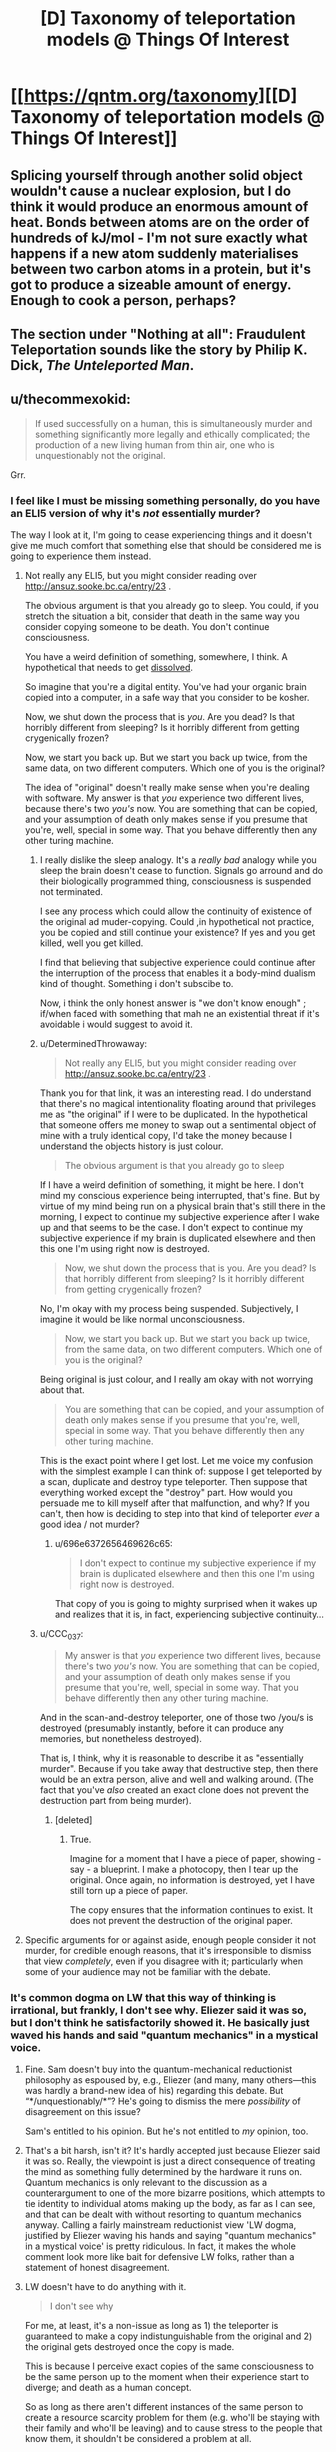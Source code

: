 #+TITLE: [D] Taxonomy of teleportation models @ Things Of Interest

* [[https://qntm.org/taxonomy][[D] Taxonomy of teleportation models @ Things Of Interest]]
:PROPERTIES:
:Author: alexanderwales
:Score: 16
:DateUnix: 1466904336.0
:DateShort: 2016-Jun-26
:END:

** Splicing yourself through another solid object wouldn't cause a nuclear explosion, but I do think it would produce an enormous amount of heat. Bonds between atoms are on the order of hundreds of kJ/mol - I'm not sure exactly what happens if a new atom suddenly materialises between two carbon atoms in a protein, but it's got to produce a sizeable amount of energy. Enough to cook a person, perhaps?
:PROPERTIES:
:Author: Chronophilia
:Score: 5
:DateUnix: 1466947445.0
:DateShort: 2016-Jun-26
:END:


** The section under *"Nothing at all": Fraudulent Teleportation* sounds like the story by Philip K. Dick, /The Unteleported Man/.
:PROPERTIES:
:Author: xamueljones
:Score: 3
:DateUnix: 1466956041.0
:DateShort: 2016-Jun-26
:END:


** u/thecommexokid:
#+begin_quote
  If used successfully on a human, this is simultaneously murder and something significantly more legally and ethically complicated; the production of a new living human from thin air, one who is unquestionably not the original.
#+end_quote

Grr.
:PROPERTIES:
:Author: thecommexokid
:Score: 13
:DateUnix: 1466906855.0
:DateShort: 2016-Jun-26
:END:

*** I feel like I must be missing something personally, do you have an ELI5 version of why it's /not/ essentially murder?

The way I look at it, I'm going to cease experiencing things and it doesn't give me much comfort that something else that should be considered me is going to experience them instead.
:PROPERTIES:
:Author: DeterminedThrowaway
:Score: 8
:DateUnix: 1466929959.0
:DateShort: 2016-Jun-26
:END:

**** Not really any ELI5, but you might consider reading over [[http://ansuz.sooke.bc.ca/entry/23]] .

The obvious argument is that you already go to sleep. You could, if you stretch the situation a bit, consider that death in the same way you consider copying someone to be death. You don't continue consciousness.

You have a weird definition of something, somewhere, I think. A hypothetical that needs to get [[http://lesswrong.com/lw/of/dissolving_the_question/][dissolved]].

So imagine that you're a digital entity. You've had your organic brain copied into a computer, in a safe way that you consider to be kosher.

Now, we shut down the process that is /you/. Are you dead? Is that horribly different from sleeping? Is it horribly different from getting crygenically frozen?

Now, we start you back up. But we start you back up twice, from the same data, on two different computers. Which one of you is the original?

The idea of "original" doesn't really make sense when you're dealing with software. My answer is that /you/ experience two different lives, because there's two /you's/ now. You are something that can be copied, and your assumption of death only makes sense if you presume that you're, well, special in some way. That you behave differently then any other turing machine.
:PROPERTIES:
:Author: traverseda
:Score: 5
:DateUnix: 1466931968.0
:DateShort: 2016-Jun-26
:END:

***** I really dislike the sleep analogy. It's a /really bad/ analogy while you sleep the brain doesn't cease to function. Signals go arround and do their biologically programmed thing, consciousness is suspended not terminated.

I see any process which could allow the continuity of existence of the original ad muder-copying. Could ,in hypothetical not practice, you be copied and still continue your existence? If yes and you get killed, well you get killed.

I find that believing that subjective experience could continue after the interruption of the process that enables it a body-mind dualism kind of thought. Something i don't subscibe to.

Now, i think the only honest answer is "we don't know enough" ; if/when faced with something that mah ne an existential threat if it's avoidable i would suggest to avoid it.
:PROPERTIES:
:Author: Zeikos
:Score: 9
:DateUnix: 1466941733.0
:DateShort: 2016-Jun-26
:END:


***** u/DeterminedThrowaway:
#+begin_quote
  Not really any ELI5, but you might consider reading over [[http://ansuz.sooke.bc.ca/entry/23]] .
#+end_quote

Thank you for that link, it was an interesting read. I do understand that there's no magical intentionality floating around that privileges me as "the original" if I were to be duplicated. In the hypothetical that someone offers me money to swap out a sentimental object of mine with a truly identical copy, I'd take the money because I understand the objects history is just colour.

#+begin_quote
  The obvious argument is that you already go to sleep
#+end_quote

If I have a weird definition of something, it might be here. I don't mind my conscious experience being interrupted, that's fine. But by virtue of my mind being run on a physical brain that's still there in the morning, I expect to continue my subjective experience after I wake up and that seems to be the case. I don't expect to continue my subjective experience if my brain is duplicated elsewhere and then this one I'm using right now is destroyed.

#+begin_quote
  Now, we shut down the process that is you. Are you dead? Is that horribly different from sleeping? Is it horribly different from getting crygenically frozen?
#+end_quote

No, I'm okay with my process being suspended. Subjectively, I imagine it would be like normal unconsciousness.

#+begin_quote
  Now, we start you back up. But we start you back up twice, from the same data, on two different computers. Which one of you is the original?
#+end_quote

Being original is just colour, and I really am okay with not worrying about that.

#+begin_quote
  You are something that can be copied, and your assumption of death only makes sense if you presume that you're, well, special in some way. That you behave differently then any other turing machine.
#+end_quote

This is the exact point where I get lost. Let me voice my confusion with the simplest example I can think of: suppose I get teleported by a scan, duplicate and destroy type teleporter. Then suppose that everything worked except the "destroy" part. How would you persuade me to kill myself after that malfunction, and why? If you can't, then how is deciding to step into that kind of teleporter /ever/ a good idea / not murder?
:PROPERTIES:
:Author: DeterminedThrowaway
:Score: 9
:DateUnix: 1466941254.0
:DateShort: 2016-Jun-26
:END:

****** u/696e6372656469626c65:
#+begin_quote
  I don't expect to continue my subjective experience if my brain is duplicated elsewhere and then this one I'm using right now is destroyed.
#+end_quote

That copy of you is going to mighty surprised when it wakes up and realizes that it is, in fact, experiencing subjective continuity...
:PROPERTIES:
:Author: 696e6372656469626c65
:Score: -2
:DateUnix: 1466958140.0
:DateShort: 2016-Jun-26
:END:


***** u/CCC_037:
#+begin_quote
  My answer is that /you/ experience two different lives, because there's two /you's/ now. You are something that can be copied, and your assumption of death only makes sense if you presume that you're, well, special in some way. That you behave differently then any other turing machine.
#+end_quote

And in the scan-and-destroy teleporter, one of those two /you/s is destroyed (presumably instantly, before it can produce any memories, but nonetheless destroyed).

That is, I think, why it is reasonable to describe it as "essentially murder". Because if you take away that destructive step, then there would be an extra person, alive and well and walking around. (The fact that you've /also/ created an exact clone does not prevent the destruction part from being murder).
:PROPERTIES:
:Author: CCC_037
:Score: 3
:DateUnix: 1467021359.0
:DateShort: 2016-Jun-27
:END:

****** [deleted]
:PROPERTIES:
:Score: 2
:DateUnix: 1467021492.0
:DateShort: 2016-Jun-27
:END:

******* True.

Imagine for a moment that I have a piece of paper, showing - say - a blueprint. I make a photocopy, then I tear up the original. Once again, no information is destroyed, yet I have still torn up a piece of paper.

The copy ensures that the information continues to exist. It does not prevent the destruction of the original paper.
:PROPERTIES:
:Author: CCC_037
:Score: 5
:DateUnix: 1467027566.0
:DateShort: 2016-Jun-27
:END:


**** Specific arguments for or against aside, enough people consider it not murder, for credible enough reasons, that it's irresponsible to dismiss that view /completely/, even if you disagree with it; particularly when some of your audience may not be familiar with the debate.
:PROPERTIES:
:Author: Quillwraith
:Score: 1
:DateUnix: 1467125988.0
:DateShort: 2016-Jun-28
:END:


*** It's common dogma on LW that this way of thinking is irrational, but frankly, I don't see why. Eliezer said it was so, but I don't think he satisfactorily showed it. He basically just waved his hands and said "quantum mechanics" in a mystical voice.
:PROPERTIES:
:Author: LiteralHeadCannon
:Score: 11
:DateUnix: 1466910382.0
:DateShort: 2016-Jun-26
:END:

**** Fine. Sam doesn't buy into the quantum-mechanical reductionist philosophy as espoused by, e.g., Eliezer (and many, many others---this was hardly a brand-new idea of his) regarding this debate. But “*/unquestionably/*”? He's going to dismiss the mere /possibility/ of disagreement on this issue?

Sam's entitled to his opinion. But he's not entitled to /my/ opinion, too.
:PROPERTIES:
:Author: thecommexokid
:Score: 12
:DateUnix: 1466921559.0
:DateShort: 2016-Jun-26
:END:


**** That's a bit harsh, isn't it? It's hardly accepted just because Eliezer said it was so. Really, the viewpoint is just a direct consequence of treating the mind as something fully determined by the hardware it runs on. Quantum mechanics is only relevant to the discussion as a counterargument to one of the more bizarre positions, which attempts to tie identity to individual atoms making up the body, as far as I can see, and that can be dealt with without resorting to quantum mechanics anyway. Calling a fairly mainstream reductionist view 'LW dogma, justified by Eliezer waving his hands and saying "quantum mechanics" in a mystical voice' is pretty ridiculous. In fact, it makes the whole comment look more like bait for defensive LW folks, rather than a statement of honest disagreement.
:PROPERTIES:
:Author: AugSphere
:Score: 9
:DateUnix: 1466931686.0
:DateShort: 2016-Jun-26
:END:


**** LW doesn't have to do anything with it.

#+begin_quote
  I don't see why
#+end_quote

For me, at least, it's a non-issue as long as 1) the teleporter is guaranteed to make a copy indistunguishable from the original and 2) the original gets destroyed once the copy is made.

This is because I perceive exact copies of the same consciousness to be the same person up to the moment when their experience start to diverge; and death as a human concept\illusion.

So as long as there aren't different instances of the same person to create a resource scarcity problem for them (e.g. who'll be staying with their family and who'll be leaving) and to cause stress to the people that know them, it shouldn't be considered a problem at all.
:PROPERTIES:
:Author: OutOfNiceUsernames
:Score: 7
:DateUnix: 1466913314.0
:DateShort: 2016-Jun-26
:END:


**** [deleted]
:PROPERTIES:
:Score: 2
:DateUnix: 1466932766.0
:DateShort: 2016-Jun-26
:END:

***** It's interesting to me that people are answering the question of "is the teleported thing you" when what Sam said was "it is unquestionably not the original". You can make an argument that the term "original" is meaningless here, but I'm skeptical that you can make the argument that the copy is "the original".
:PROPERTIES:
:Author: alexanderwales
:Score: 3
:DateUnix: 1466976021.0
:DateShort: 2016-Jun-27
:END:

****** Contextually, it looks like he's saying it's not the original person, and thus is a different person. I'd argue that it's trivially a different set of atoms (and a different instance of the person) but that it isn't necessarily a different person.
:PROPERTIES:
:Author: Quillwraith
:Score: 2
:DateUnix: 1467126334.0
:DateShort: 2016-Jun-28
:END:


** Okay, so there's a big debate going on in the comments here about whether destructive teleportation counts as murder. I'm going to weigh in and, if not settle the debate, at least get everyone on the same page (hopefully). So, here we go:

The main thrust of this debate (as I see it) is that some people are convinced destructive teleportation results in subjective death, whereas others disagree. So let's take a look at what sort of reasons one might have to take this stance (that destructive teleportation == death).

It seems to me that this position basically boils down to a very simple assertion: that there are certain things that are essential to your identity (fairly uncontroversial), and that destructive teleportation fails to preserve one or more of these things (somewhat more controversial). But what are these things? Well, there have been a bunch of philosophical debates on what constitutes identity, and I don't want to retread that ground, but luckily we don't have to: since we're just talking about the question of whether teleportation preserves identity (and not what identity is as a whole), all we have to do is look at what teleportation does /not/ preserve and ask ourselves if one of the things it doesn't preserve is central to identity. So, what does teleportation not preserve about you?

1. It doesn't preserve your physical location (it'd be kind of dumb if it did, since that would remove the whole point of teleporting).
2. It doesn't preserve the particles making up your body.

And... that's it. So far as I can tell, those two things (your physical location, and the identity of the particles in your body) are the /only/ things about you that destructive, "scan-and-reconstruct" teleportation fails to keep the same. So with that out of way, the obvious next question is: is your identity tied to one of those things? If the answer is "no", then clearly destructive teleportation does /not/ fail to preserve your identity, and it cannot be considered death. If the answer is "yes", then scanning someone through a destructive teleporter should rightly be considered murder.

Well, first off, I imagine most people would be hard-pressed to argue that physical /location/ is a key ingredient to identity; if I walk down to the Starbucks across the street, am I a different person? Probably not. (Some people might argue that I formed new memories in the process of doing so, so technically I /would/ be a different person. My response to these people would be to [[http://lesswrong.com/lw/bwp/please_dont_fight_the_hypothetical/][flip them the bird]].)

So that leaves us with the other thing that destructive teleportation fails to preserve: the particles making up your body. There are a number of ways to reply to this, not least of which is the fact that [[http://lesswrong.com/lw/qx/timeless_identity/][at the most fundamental level, there seems to be no such thing as "distinct particles"]]. But even if you don't accept this (although you should!), it's common knowledge that [[http://content.time.com/time/magazine/article/0,9171,936455,00.html][98% of the atoms in your body get replaced by new atoms every... single... year]]. If you consider yourself the same person as you were last year, then you shouldn't have any problem with destructive teleportation. (People who don't consider themselves the same person as they were last year because they made a New Year's Resolution or something get the finger again.)

So it seems we've reached a conclusion. Unless I missed something in my list of things that teleportation does not preserve (quite a short list, all things considered, so maybe I have), or else you have a perverse theory of identity that relies somehow on physical location and/or identity of particles (and also you reject quantum mechanics), /destructive teleportation is not death/. This seems like a fairly airtight conclusion to me. Anyone want to try and poke holes in it? I welcome arguments.
:PROPERTIES:
:Author: 696e6372656469626c65
:Score: 5
:DateUnix: 1466960821.0
:DateShort: 2016-Jun-26
:END:

*** I am the one who started said argument, so I'm obviously on your side here, but I suspect some people might find "98% of my atoms are replaced gradually over the course of a year" and "100% of my atoms are replaced simultaneously all at once" to be a false equivalency. I don't think this objection is defensible, but I would still anticipate hearing it.
:PROPERTIES:
:Author: thecommexokid
:Score: 4
:DateUnix: 1466964822.0
:DateShort: 2016-Jun-26
:END:

**** First off, thanks for bringing up a new objection, even if you don't think it's very defensible; engaging with counterarguments is important in my opinion. That being said, I do agree with you: I don't think the objection is very defensible either.

The way I see it, either you have a conception of identity tied to your atoms or you don't. If you do, I fail to see how the passage of time would play a role: with a 2% retainment rate, sooner or later you're going to lose all the atoms in your body (around once every 16 years on average)--and once that happens, you're not "you" anymore, regardless of how much time passed during the intervening period. In other words, unless I'm missing something, there should be no difference between gradually losing all the atoms in your body, and losing all of them at once, at least in most particle-based theories of identity.

The only theory of identity I could see in which the objection you brought up could possibly play a role is one in which your "identity" slowly "spreads" from your old atoms to your new atoms, kind of like an infection, so that by the end of the year, the new atoms are as much "you" as your old atoms were. In this case, personal continuity is maintained over the course of a normal life, but if you go through a "scan-and-reconstruct" teleporter, there are no old "you" atoms to "infect" the new ones. Gradual changes would be legitimately different from abrupt changes in this case, and thus the objection you brought up would be valid under this theory of identity.

However, despite it working out in this particular case, this particular theory of identity I just described strikes me as inelegant and /ad hoc/ (not to mention ill-motivated), and I would be extremely surprised if anyone seriously held /that/ as their theory of identity. If anyone here /does/ subscribe to the theory I just described, please let me know; I have a few questions I'd like to ask you...

*EDIT:* There's also the quantum-mechanical argument I [[http://lesswrong.com/lw/qx/timeless_identity/][linked to]] in my original comment, which just invalidates the whole affair, so yeah.
:PROPERTIES:
:Author: 696e6372656469626c65
:Score: 1
:DateUnix: 1466981622.0
:DateShort: 2016-Jun-27
:END:

***** u/CCC_037:
#+begin_quote
  with a 2% retainment rate, sooner or later you're going to lose all the atoms in your body (around once every 16 years on average)
#+end_quote

I'm not sure that that holds. It seems to implicitly assume that the molecules that stay or vanish are chosen at random.

But consider the skull. My skull is unquestionably a part of me; but, though I'm not a biologist, I would be very surprised if parts of the solid bone were somehow being continually replaced.

Saying "98% of my atoms are replaced over the course of the year" does not contradict the possible statement that (say) "1% of my atoms are never replaced".

(Mind you, I don't really tie my identity to my skull.)
:PROPERTIES:
:Author: CCC_037
:Score: 3
:DateUnix: 1467020674.0
:DateShort: 2016-Jun-27
:END:

****** I know this is a bit late but our bones are actually replaced quite frequently as the body breaks down parts and then replaces them effectively regulating bone mass. It is actually why astronauts suffer sever bone loss as the "weightlessness" causes the "useless" calcium to be reabsorbed into the blood to either be reused elsewhere or removed from the body. This process occurs because we are constantly replacing old "dead" or damaged cells through out our body including our bones. Though once again I would agree we are not tied to our individual cells as we are constantly changing and adapting

The only form of teleportation that is somewhat realistic is quantum entanglement where two particles can interact with each other regardless of distance. However this model at least as it has been tested theoretically and more recently in laboratory experiments where scientists have teleported a individual particles states from lab to lab, this teleportation still requires information exchange at the speed of light thus doesn't solve any FTL problems and more over the link can easily be broken due to interaction with other particles thus explaining why it is only really feasible on the scale of atoms.
:PROPERTIES:
:Author: Dragrath
:Score: 2
:DateUnix: 1467162820.0
:DateShort: 2016-Jun-29
:END:

******* u/CCC_037:
#+begin_quote
  I know this is a bit late but our bones are actually replaced quite frequently as the body breaks down parts and then replaces them effectively regulating bone mass. It is actually why astronauts suffer sever bone loss as the "weightlessness" causes the "useless" calcium to be reabsorbed into the blood to either be reused elsewhere or removed from the body.
#+end_quote

...huh. I did not know that, but when you put it that way, it meshes well with my poor existing knowledge of biology and therefore seems plausible.

#+begin_quote
  The only form of teleportation that is somewhat realistic is quantum entanglement where two particles can interact with each other regardless of distance. However this model at least as it has been tested theoretically and more recently in laboratory experiments where scientists have teleported a individual particles states from lab to lab, this teleportation still requires information exchange at the speed of light thus doesn't solve any FTL problems and more over the link can easily be broken due to interaction with other particles thus explaining why it is only really feasible on the scale of atoms.
#+end_quote

I'm pretty sure that's a case of reading a particle's state at one location and impressing that state on a particle at another location. So, even if the feasibility problems are solved on a multiple-atom scale, it's still different particles on either end.
:PROPERTIES:
:Author: CCC_037
:Score: 1
:DateUnix: 1467188895.0
:DateShort: 2016-Jun-29
:END:


*** To me it looks like you made a well-formulated argument as for why constituting out of an assuredly different... 'hardware'/'unit'/'vessel' (in lack of better terms) should not be considered as having died. While your arguments are quite good, you focus too much on the axiom that the copy is identical. Any such reconstruction is bound to introduce slight errors if the technology existed in reality. Why I bring this up is not because it disproves your arguments (if it did, it would just be the kind of stuff you want to flip the bird at), because it really doesn't. I bring this up because you are not far from addressing this issue with your existing arguments.

Even when not focusing on the specific particles, a body that is different to a lesser degree should still be considered identical in the perspective of human identity. If the change was major, such as changing ones fitness, then sure there would be a debate to be held. But for example slightly elevated iron-levels in the blood? I would argue that you don't become a different person just because you eat (and as has been mentioned before, lets ignore the fact you gained new memories and say you ate something in a fraction of a second without realizing), so minor errors to the vessel should be tolerable on this topic.

However, that was just an aside to what I actually wanted to address. And this is a proper flaw in your argumentation. What you are trying to argue is that just because you still exist, you can't have died. However, let me give you a hypothetical:

#+begin_quote
  You enter the teleporter, get scanned and subsequently reconstructed elsewhere. However! The destruction of the... 'original' somehow went wrong. Now there are two of you in existence. Is it really not murder just because you would still exist? And following the same reasoning, is it really not murder when the automated destruction works?
#+end_quote

I would argue that no, it is in fact murder. What is happening is that a sentient being, albeit one which is identical to another, is removed from existence. One that would continue to exist had it not been destroyed. The question should not be whether it is murder or not, but rather whether such murder is moral or not.

I would argue that yes, it is moral. Rather, not killing the copy would just create too many complications (shoutout to [[/u/LiteralHeadCannon]] s comment about legal complications to ownership), be they legal, moral, logistic, or simply the fact that the person wanted to /teleport/ and still finds themselves at the source, probably trying again and again making the mess bigger.

In a similar fashion, how would one consider teleportation where the scan itself destroys the subject simply from it being a necessity for it to function? There will never be a copy killed after the teleportation which could have been given the right to live on (and this is the important difference), so my intuitive answer would be that no, its not murder.

However, if one considers the fact that there is a brief moment of time in-between the scan and the reconstruction (or even between the moment you die and the end of the scan, so 'you' don't even exist in its memory banks all of this period of time) where the subject simply does not exist due to being obliterated by the teleporter, is it not a fact that for at least a period of time it murdered you? Is what it is doing not effectively actually killing you and subsequently resurrecting you, except at another location. Again, morally I don't see any issues with such a murder (only a concept of souls would really make it a possible issue).

But what if the teleporter malfunctions and doesn't resurrect you until a significant amount of time later? Is it about as morally wrong as a cab-driver arbitrarily deciding on forcing you on a 1-hour trip around town (without taxing you extra)? Or is there bigger moral implications in ceasing to exist for a significant period of time? What if it is significant enough to not be a mere inconvenience and rather something like decades?
:PROPERTIES:
:Author: feha92
:Score: 2
:DateUnix: 1466995602.0
:DateShort: 2016-Jun-27
:END:

**** Well, there are a few differences: The cab driver was specified to have made a choice, where as the teleporter was said to be an accident. While in the cab you are probably conscious, and you also age during it, where as mid-teleport you aren't conscious and don't age, but on the whole, they are pretty similar, at least for an hour long duration
:PROPERTIES:
:Author: SoundLogic2236
:Score: 1
:DateUnix: 1467037283.0
:DateShort: 2016-Jun-27
:END:


*** One of the issues that gets brought up outside this sort of rationalist arena has to do with souls./Purely as a thought-experiment/, let us suppose hypothetically that identity resides in some "nonphysical" entity that has escaped our detection. Immediately we find that exactly the same problem exists regarding destructive teleportation. While the conventional stance is certainly "you died; therefore your soul departed; therefore what arrived at point B is just a copy", one could just as easily argue "your soul is the important part; it is not tied to the body; so barring experimental signs of degeneration we can presume it transmigrated".

The point of this is that questions of reductionism would seem to be a red herring, since reductionist and nonreductionist hypotheses lead to equally equivocal results. In short, a new approach is needed.
:PROPERTIES:
:Author: Mabus101
:Score: 2
:DateUnix: 1467052842.0
:DateShort: 2016-Jun-27
:END:


*** For me, the critical point is that, assuming the most convenient form of the technology, after the initial scan, there is no technical problem with producing multiple copies of the original person. In that case, which copy inherits the original's identity? If the answer is "all of them", it's not a very useful concept of identity, and it seems like the only alternative is "none of them, the original was destroyed".
:PROPERTIES:
:Author: LiteralHeadCannon
:Score: 1
:DateUnix: 1466967022.0
:DateShort: 2016-Jun-26
:END:

**** u/696e6372656469626c65:
#+begin_quote
  If the answer is "all of them", it's not a very useful concept of identity,
#+end_quote

I'm not sure what you mean by "useful" here. If you intend "useful" to mean "capable of distinguishing functionally identical copies", then yes, any theory of identity unable to do so would be classified as useless by definition--but I see no reason to define "useful" that way.
:PROPERTIES:
:Author: 696e6372656469626c65
:Score: 2
:DateUnix: 1466980423.0
:DateShort: 2016-Jun-27
:END:

***** You teleport to your hometown. Due to a clerical error, two of you show up. Who owns your house there?
:PROPERTIES:
:Author: LiteralHeadCannon
:Score: 1
:DateUnix: 1466980814.0
:DateShort: 2016-Jun-27
:END:

****** Philosophically speaking? Both. I agree there's certainly some logistical issues here, of course, as well as legal and ethical, but philosophy-wise I'm not seeing much of a problem here. More generally, I feel there's a difference between questions of what /is/ and questions of what should be /done/ about it; your question seems to fall into the latter category, whereas I'm primarily concerned with the former.
:PROPERTIES:
:Author: 696e6372656469626c65
:Score: 2
:DateUnix: 1466981785.0
:DateShort: 2016-Jun-27
:END:


****** You buy a house. Due to a clerical error, the house was double sold, and both transactions occurred at the same time. "More people instances have a claim to a house than there are instances of the house" is a problem in general. This is a reason why one would probably want the teleporter to disintegrate-however many mes I want to exist, it is unlikely that it is the exact number of times I've teleported. And if too many mes exist there are logistic issues.
:PROPERTIES:
:Author: SoundLogic2236
:Score: 2
:DateUnix: 1467031644.0
:DateShort: 2016-Jun-27
:END:


**** Things like housing deeds are tied to your legal identity, which is not necessarily the same as your philosophical identity. Anybody with a similar enough appearance and some of your memories and possessions could take over your legal identity, even without complete cloning.

Philosophical identity is an important concept for certain issues, chiefly moral ones. In practice, the concept is never actually used; all we have are heuristic substitutes, as it is impossible to prove even to yourself that your philosophical identity is consistent let alone to prove it to somebody who does not have your memories and consciousness.

When you add cloning to the equation, philosophical identity is a rooted tree. Branches diverge from their common node, perhaps iteratively. If you also include overwriting brain states then it's a directed acyclic graph.

I think the /Dollhouse/-style brain overwrite system is actually quite an illuminating thought experiment when it comes to philosphical identity, even more so than cloning.

Questions on that topic:

1. If brain A is overwritten by brain B, does brain A inherit the philosophical identity of brain B?
2. What if you upload your brain to a blank slate, e.g. a brain-dead clone body, a robot, or a data-stream?
3. If your current brain is overwritten by a copy of your brain from ten years ago, are you still current!you? If not, are you ten-years-ago!you, or are you a new thing entirely?
4. What if it isn't ten years ago, but ten seconds? Ten yoctoseconds (10−23 seconds)? One Planck time?
5. More generally, what is the smallest externally enforced brain change that you would consider a break in your identity?
6. How does that magnitude compare to a neutrino passing through your brain, a concussion, or anaesthesia?
7. Can you state with reasonable certainty that you have never experienced any external brain alteration that exceeds your threshold?

The only theory of identity that I've encountered that gives what I consider satisfying answers is that continuity of identity is an illusion.
:PROPERTIES:
:Author: ZeroNihilist
:Score: 2
:DateUnix: 1467092124.0
:DateShort: 2016-Jun-28
:END:

***** The legal ownership implications of identity are important because they demonstrate that identity has real-world implications, and that this is not a navel-gazing p-zombies-style issue. Our system of defining identity is not robust to copying-style teleportation if it simply holds copies to be the same individual as the original and therefore cannot distinguish between multiple copies of the same individual. Some patch would need to be developed, like copies being considered separate individuals and people being teleported willing everything to the first copy produced, with random assignment in the case of indeterminate timing - but if we acknowledge the individuals are separate, who would sign on?
:PROPERTIES:
:Author: LiteralHeadCannon
:Score: 1
:DateUnix: 1467132123.0
:DateShort: 2016-Jun-28
:END:


**** I think the answer to your hypothetical is that identity is a pretty meaningless concept when applied to such fringe scenarios
:PROPERTIES:
:Author: BoatsBoats911
:Score: 2
:DateUnix: 1466970729.0
:DateShort: 2016-Jun-27
:END:

***** An identity is not a prerequisite to murder.
:PROPERTIES:
:Author: CaptainAdjective
:Score: 1
:DateUnix: 1466974056.0
:DateShort: 2016-Jun-27
:END:


*** [deleted]
:PROPERTIES:
:Score: 1
:DateUnix: 1466967746.0
:DateShort: 2016-Jun-26
:END:

**** I'm afraid I don't quite understand what you're saying here. The list I gave is meant to be a list of the things not preserved by destructive teleportation; you're saying that one of those things is... "continuum"? Without any context, that's just a word, and I don't know what to make of it. If possible, I'd appreciate some clarification.
:PROPERTIES:
:Author: 696e6372656469626c65
:Score: 1
:DateUnix: 1466980100.0
:DateShort: 2016-Jun-27
:END:

***** I believe he means "continuity", though technically that's your point #2.

I'm reminded of the story of the carpenter who killed his neighbor with a hammer and buried him in his back yard. It was his father's hammer, so he continued to use it. Years later the handle on the hammer broke, so the carpenter had the handle replaced with the same kind of handle. Then a few years later, the head of the hammer cracked, so he had that replaced with the same kind of head. Then one night he's working with that hammer, exactly 10 years after he killed his neighbor, and the zombie form of his neighbor crashes through the door and says, "That's the hammer that you killed me with!" Is the zombie correct?

You're arguing that the zombie is correct. Many people don't agree.
:PROPERTIES:
:Author: HiEv
:Score: 1
:DateUnix: 1469095797.0
:DateShort: 2016-Jul-21
:END:

****** Aside from the story you give being (IMO) unnecessarily convoluted, unless the new head and handle are micro-physically identical to the old ones, I don't think the situation is analogous.

(I'm not on Reddit often, so apologies for the delayed response.)
:PROPERTIES:
:Author: 696e6372656469626c65
:Score: 1
:DateUnix: 1469409673.0
:DateShort: 2016-Jul-25
:END:
